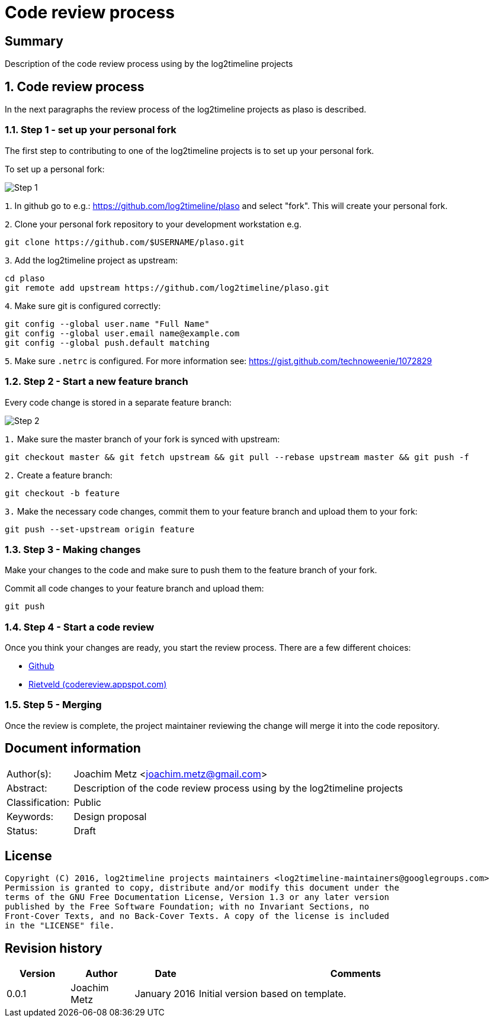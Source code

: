 = Code review process

:toc:
:toclevels: 4

:numbered!:
[abstract]
== Summary
Description of the code review process using by the log2timeline projects

:numbered:
== Code review process
In the next paragraphs the review process of the log2timeline projects as plaso
is described.

=== Step 1 - set up your personal fork
The first step to contributing to one of the log2timeline projects is to set up
your personal fork.

To set up a personal fork:

image:https://raw.githubusercontent.com/log2timeline/l2tdocs/master/images/Code%20review%20-%20step%201.png[Step 1]

`1`. In github go to e.g.: https://github.com/log2timeline/plaso and select
"fork". This will create your personal fork.

`2`. Clone your personal fork repository to your development workstation e.g.
....
git clone https://github.com/$USERNAME/plaso.git
....

`3`. Add the log2timeline project as upstream:
....
cd plaso
git remote add upstream https://github.com/log2timeline/plaso.git
....

`4`. Make sure git is configured correctly:
....
git config --global user.name "Full Name"
git config --global user.email name@example.com
git config --global push.default matching
....

`5`. Make sure `.netrc` is configured. For more information see:
https://gist.github.com/technoweenie/1072829

=== Step 2 - Start a new feature branch
Every code change is stored in a separate feature branch:

image:https://raw.githubusercontent.com/log2timeline/l2tdocs/master/images/Code%20review%20-%20step%202.png[Step 2]

`1.` Make sure the master branch of your fork is synced with upstream:
....
git checkout master && git fetch upstream && git pull --rebase upstream master && git push -f
....

`2.` Create a feature branch:
....
git checkout -b feature
....

`3.` Make the necessary code changes, commit them to your feature branch and upload them to your fork:
....
git push --set-upstream origin feature
....

=== Step 3 - Making changes
Make your changes to the code and make sure to push them to the feature branch
of your fork.

Commit all code changes to your feature branch and upload them:
....
git push
....

=== Step 4 - Start a code review
Once you think your changes are ready, you start the review process. There are a few different choices:

* https://github.com/log2timeline/l2tdocs/blob/master/process/Github%20code%20review.md[Github]
* https://github.com/log2timeline/l2tdocs/blob/master/process/Rietveld%20code%20review.asciidoc[Rietveld (codereview.appspot.com)]

=== Step 5 - Merging
Once the review is complete, the project maintainer reviewing the change will merge it into the code repository.

[preface]
== Document information
[cols="1,5"]
|===
| Author(s): | Joachim Metz <joachim.metz@gmail.com>
| Abstract: | Description of the code review process using by the log2timeline projects
| Classification: | Public
| Keywords: | Design proposal
| Status: | Draft
|===

[preface]
== License
....
Copyright (C) 2016, log2timeline projects maintainers <log2timeline-maintainers@googlegroups.com>
Permission is granted to copy, distribute and/or modify this document under the
terms of the GNU Free Documentation License, Version 1.3 or any later version
published by the Free Software Foundation; with no Invariant Sections, no
Front-Cover Texts, and no Back-Cover Texts. A copy of the license is included
in the "LICENSE" file.
....

[preface]
== Revision history
[cols="1,1,1,5",options="header"]
|===
| Version | Author | Date | Comments
| 0.0.1 | Joachim Metz | January 2016 | Initial version based on template.
|===